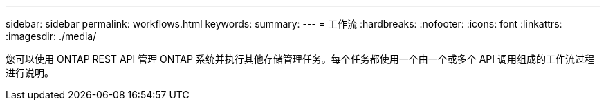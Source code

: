 ---
sidebar: sidebar 
permalink: workflows.html 
keywords:  
summary:  
---
= 工作流
:hardbreaks:
:nofooter: 
:icons: font
:linkattrs: 
:imagesdir: ./media/


[role="lead"]
您可以使用 ONTAP REST API 管理 ONTAP 系统并执行其他存储管理任务。每个任务都使用一个由一个或多个 API 调用组成的工作流过程进行说明。
